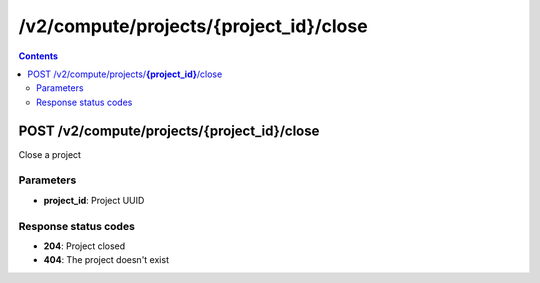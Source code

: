 /v2/compute/projects/{project_id}/close
------------------------------------------------------------------------------------------------------------------------------------------

.. contents::

POST /v2/compute/projects/**{project_id}**/close
~~~~~~~~~~~~~~~~~~~~~~~~~~~~~~~~~~~~~~~~~~~~~~~~~~~~~~~~~~~~~~~~~~~~~~~~~~~~~~~~~~~~~~~~~~~~~~~~~~~~~~~~~~~~~~~~~~~~~~~~~~~~~~~~~~~~~~~~~~~~~~~~~~~~~~~~~~~~~~
Close a project

Parameters
**********
- **project_id**: Project UUID

Response status codes
**********************
- **204**: Project closed
- **404**: The project doesn't exist

